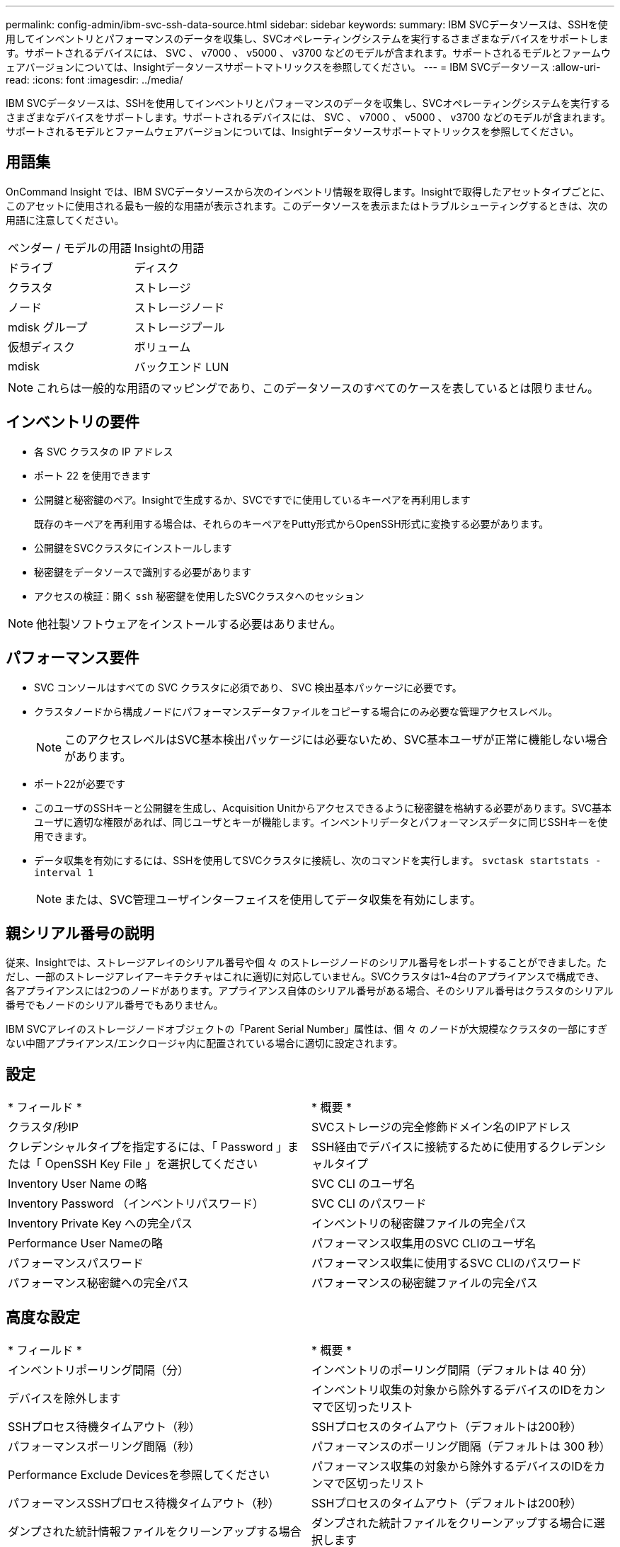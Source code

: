 ---
permalink: config-admin/ibm-svc-ssh-data-source.html 
sidebar: sidebar 
keywords:  
summary: IBM SVCデータソースは、SSHを使用してインベントリとパフォーマンスのデータを収集し、SVCオペレーティングシステムを実行するさまざまなデバイスをサポートします。サポートされるデバイスには、 SVC 、 v7000 、 v5000 、 v3700 などのモデルが含まれます。サポートされるモデルとファームウェアバージョンについては、Insightデータソースサポートマトリックスを参照してください。 
---
= IBM SVCデータソース
:allow-uri-read: 
:icons: font
:imagesdir: ../media/


[role="lead"]
IBM SVCデータソースは、SSHを使用してインベントリとパフォーマンスのデータを収集し、SVCオペレーティングシステムを実行するさまざまなデバイスをサポートします。サポートされるデバイスには、 SVC 、 v7000 、 v5000 、 v3700 などのモデルが含まれます。サポートされるモデルとファームウェアバージョンについては、Insightデータソースサポートマトリックスを参照してください。



== 用語集

OnCommand Insight では、IBM SVCデータソースから次のインベントリ情報を取得します。Insightで取得したアセットタイプごとに、このアセットに使用される最も一般的な用語が表示されます。このデータソースを表示またはトラブルシューティングするときは、次の用語に注意してください。

|===


| ベンダー / モデルの用語 | Insightの用語 


 a| 
ドライブ
 a| 
ディスク



 a| 
クラスタ
 a| 
ストレージ



 a| 
ノード
 a| 
ストレージノード



 a| 
mdisk グループ
 a| 
ストレージプール



 a| 
仮想ディスク
 a| 
ボリューム



 a| 
mdisk
 a| 
バックエンド LUN

|===
[NOTE]
====
これらは一般的な用語のマッピングであり、このデータソースのすべてのケースを表しているとは限りません。

====


== インベントリの要件

* 各 SVC クラスタの IP アドレス
* ポート 22 を使用できます
* 公開鍵と秘密鍵のペア。Insightで生成するか、SVCですでに使用しているキーペアを再利用します
+
既存のキーペアを再利用する場合は、それらのキーペアをPutty形式からOpenSSH形式に変換する必要があります。

* 公開鍵をSVCクラスタにインストールします
* 秘密鍵をデータソースで識別する必要があります
* アクセスの検証：開く `ssh` 秘密鍵を使用したSVCクラスタへのセッション


[NOTE]
====
他社製ソフトウェアをインストールする必要はありません。

====


== パフォーマンス要件

* SVC コンソールはすべての SVC クラスタに必須であり、 SVC 検出基本パッケージに必要です。
* クラスタノードから構成ノードにパフォーマンスデータファイルをコピーする場合にのみ必要な管理アクセスレベル。
+
[NOTE]
====
このアクセスレベルはSVC基本検出パッケージには必要ないため、SVC基本ユーザが正常に機能しない場合があります。

====
* ポート22が必要です
* このユーザのSSHキーと公開鍵を生成し、Acquisition Unitからアクセスできるように秘密鍵を格納する必要があります。SVC基本ユーザに適切な権限があれば、同じユーザとキーが機能します。インベントリデータとパフォーマンスデータに同じSSHキーを使用できます。
* データ収集を有効にするには、SSHを使用してSVCクラスタに接続し、次のコマンドを実行します。 `svctask startstats -interval 1`
+
[NOTE]
====
または、SVC管理ユーザインターフェイスを使用してデータ収集を有効にします。

====




== 親シリアル番号の説明

従来、Insightでは、ストレージアレイのシリアル番号や個 々 のストレージノードのシリアル番号をレポートすることができました。ただし、一部のストレージアレイアーキテクチャはこれに適切に対応していません。SVCクラスタは1~4台のアプライアンスで構成でき、各アプライアンスには2つのノードがあります。アプライアンス自体のシリアル番号がある場合、そのシリアル番号はクラスタのシリアル番号でもノードのシリアル番号でもありません。

IBM SVCアレイのストレージノードオブジェクトの「Parent Serial Number」属性は、個 々 のノードが大規模なクラスタの一部にすぎない中間アプライアンス/エンクロージャ内に配置されている場合に適切に設定されます。



== 設定

|===


| * フィールド * | * 概要 * 


 a| 
クラスタ/秒IP
 a| 
SVCストレージの完全修飾ドメイン名のIPアドレス



 a| 
クレデンシャルタイプを指定するには、「 Password 」または「 OpenSSH Key File 」を選択してください
 a| 
SSH経由でデバイスに接続するために使用するクレデンシャルタイプ



 a| 
Inventory User Name の略
 a| 
SVC CLI のユーザ名



 a| 
Inventory Password （インベントリパスワード）
 a| 
SVC CLI のパスワード



 a| 
Inventory Private Key への完全パス
 a| 
インベントリの秘密鍵ファイルの完全パス



 a| 
Performance User Nameの略
 a| 
パフォーマンス収集用のSVC CLIのユーザ名



 a| 
パフォーマンスパスワード
 a| 
パフォーマンス収集に使用するSVC CLIのパスワード



 a| 
パフォーマンス秘密鍵への完全パス
 a| 
パフォーマンスの秘密鍵ファイルの完全パス

|===


== 高度な設定

|===


| * フィールド * | * 概要 * 


 a| 
インベントリポーリング間隔（分）
 a| 
インベントリのポーリング間隔（デフォルトは 40 分）



 a| 
デバイスを除外します
 a| 
インベントリ収集の対象から除外するデバイスのIDをカンマで区切ったリスト



 a| 
SSHプロセス待機タイムアウト（秒）
 a| 
SSHプロセスのタイムアウト（デフォルトは200秒）



 a| 
パフォーマンスポーリング間隔（秒）
 a| 
パフォーマンスのポーリング間隔（デフォルトは 300 秒）



 a| 
Performance Exclude Devicesを参照してください
 a| 
パフォーマンス収集の対象から除外するデバイスのIDをカンマで区切ったリスト



 a| 
パフォーマンスSSHプロセス待機タイムアウト（秒）
 a| 
SSHプロセスのタイムアウト（デフォルトは200秒）



 a| 
ダンプされた統計情報ファイルをクリーンアップする場合
 a| 
ダンプされた統計ファイルをクリーンアップする場合に選択します

|===